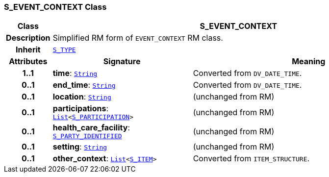 === S_EVENT_CONTEXT Class

[cols="^1,3,5"]
|===
h|*Class*
2+^h|*S_EVENT_CONTEXT*

h|*Description*
2+a|Simplified RM form of `EVENT_CONTEXT` RM class.

h|*Inherit*
2+|`link:/releases/SM/{sm_release}/S_TYPE.html#_s_type_class[S_TYPE^]`

h|*Attributes*
^h|*Signature*
^h|*Meaning*

h|*1..1*
|*time*: `link:/releases/BASE/{base_release}/foundation_types.html#_string_class[String^]`
a|Converted from `DV_DATE_TIME`.

h|*0..1*
|*end_time*: `link:/releases/BASE/{base_release}/foundation_types.html#_string_class[String^]`
a|Converted from `DV_DATE_TIME`.

h|*0..1*
|*location*: `link:/releases/BASE/{base_release}/foundation_types.html#_string_class[String^]`
a|(unchanged from RM)

h|*0..1*
|*participations*: `link:/releases/BASE/{base_release}/foundation_types.html#_list_class[List^]<<<_s_participation_class,S_PARTICIPATION>>>`
a|(unchanged from RM)

h|*0..1*
|*health_care_facility*: `<<_s_party_identified_class,S_PARTY_IDENTIFIED>>`
a|(unchanged from RM)

h|*0..1*
|*setting*: `link:/releases/BASE/{base_release}/foundation_types.html#_string_class[String^]`
a|(unchanged from RM)

h|*0..1*
|*other_context*: `link:/releases/BASE/{base_release}/foundation_types.html#_list_class[List^]<<<_s_item_class,S_ITEM>>>`
a|Converted from `ITEM_STRUCTURE`.
|===
